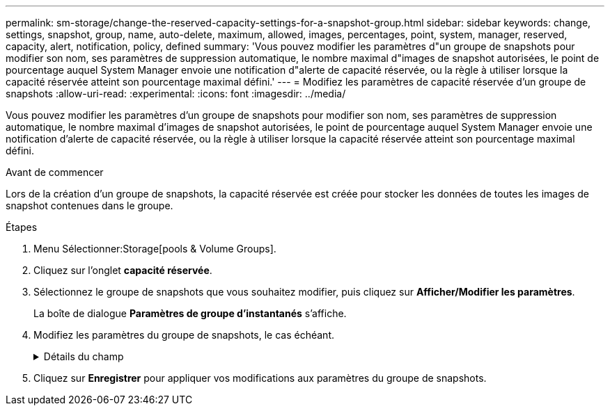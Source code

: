 ---
permalink: sm-storage/change-the-reserved-capacity-settings-for-a-snapshot-group.html 
sidebar: sidebar 
keywords: change, settings, snapshot, group, name, auto-delete, maximum, allowed, images, percentages, point, system, manager, reserved, capacity, alert, notification, policy, defined 
summary: 'Vous pouvez modifier les paramètres d"un groupe de snapshots pour modifier son nom, ses paramètres de suppression automatique, le nombre maximal d"images de snapshot autorisées, le point de pourcentage auquel System Manager envoie une notification d"alerte de capacité réservée, ou la règle à utiliser lorsque la capacité réservée atteint son pourcentage maximal défini.' 
---
= Modifiez les paramètres de capacité réservée d'un groupe de snapshots
:allow-uri-read: 
:experimental: 
:icons: font
:imagesdir: ../media/


[role="lead"]
Vous pouvez modifier les paramètres d'un groupe de snapshots pour modifier son nom, ses paramètres de suppression automatique, le nombre maximal d'images de snapshot autorisées, le point de pourcentage auquel System Manager envoie une notification d'alerte de capacité réservée, ou la règle à utiliser lorsque la capacité réservée atteint son pourcentage maximal défini.

.Avant de commencer
Lors de la création d'un groupe de snapshots, la capacité réservée est créée pour stocker les données de toutes les images de snapshot contenues dans le groupe.

.Étapes
. Menu Sélectionner:Storage[pools & Volume Groups].
. Cliquez sur l'onglet *capacité réservée*.
. Sélectionnez le groupe de snapshots que vous souhaitez modifier, puis cliquez sur *Afficher/Modifier les paramètres*.
+
La boîte de dialogue *Paramètres de groupe d'instantanés* s'affiche.

. Modifiez les paramètres du groupe de snapshots, le cas échéant.
+
.Détails du champ
[%collapsible]
====
[cols="1a,3a"]
|===
| Réglage | Description 


 a| 
*Paramètres de groupe d'instantanés*



 a| 
Nom
 a| 
Nom du groupe de snapshots. La spécification d'un nom pour le groupe de snapshots est requise.



 a| 
Suppression automatique
 a| 
Paramètre qui maintient le nombre total d'images de snapshot dans le groupe à un maximum défini par l'utilisateur ou en dessous. Lorsque cette option est activée, System Manager supprime automatiquement l'image snapshot la plus ancienne du groupe à chaque création d'un nouvel instantané, afin de respecter le nombre maximal d'images instantanées autorisées pour le groupe.



 a| 
Limite d'image snapshot
 a| 
Valeur configurable qui spécifie le nombre maximal d'images instantanées autorisées pour un groupe de snapshots.



 a| 
Planification Snapshot
 a| 
Si Oui, une planification est définie pour la création automatique de snapshots.



 a| 
*Paramètres de capacité réservés*



 a| 
M'avertir lorsque...
 a| 
Utilisez la case à cocher pour régler le point de pourcentage auquel System Manager envoie une notification d'alerte lorsque la capacité réservée d'un groupe d'instantanés approche pleine.

Lorsque la capacité réservée du groupe de snapshots dépasse le seuil spécifié, System Manager envoie une alerte pour augmenter la capacité réservée ou supprimer des objets inutiles.



 a| 
Règle pour la capacité totale réservée
 a| 
Vous pouvez choisir l'une des règles suivantes :

** *Purge de l'image snapshot la plus ancienne* -- System Manager purge automatiquement l'image snapshot la plus ancienne du groupe de snapshots, ce qui libère la capacité réservée de l'image snapshot pour être réutilisée dans le groupe.
** *Rejeter les écritures dans le volume de base* -- lorsque la capacité réservée atteint son pourcentage maximal défini, System Manager rejette toute demande d'écriture d'E/S au volume de base qui a déclenché l'accès à la capacité réservée.




 a| 
*Objets associés*



 a| 
Volume de base
 a| 
Nom du volume de base utilisé pour le groupe. Un volume de base est la source à partir de laquelle une image snapshot est créée. Il peut s'agir d'un volume non fin ou non fin et est généralement attribué à un hôte. Le volume de base peut résider dans un groupe de volumes ou un pool de disques.



 a| 
Images de snapshot
 a| 
Nombre d'images créées à partir de ce groupe. Une image Snapshot est une copie logique des données de volume, capturées à un point dans le temps spécifique. Comme un point de restauration, les images instantanées vous permettent de revenir à un jeu de données correct connu. Bien que l'hôte puisse accéder à l'image snapshot, il ne peut pas y lire ni y écrire directement.

|===
====
. Cliquez sur *Enregistrer* pour appliquer vos modifications aux paramètres du groupe de snapshots.


